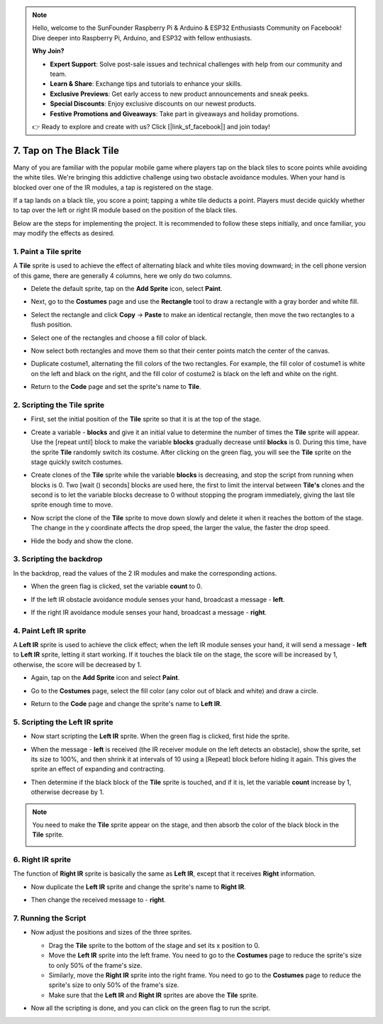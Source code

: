 .. note::

    Hello, welcome to the SunFounder Raspberry Pi & Arduino & ESP32 Enthusiasts Community on Facebook! Dive deeper into Raspberry Pi, Arduino, and ESP32 with fellow enthusiasts.

    **Why Join?**

    - **Expert Support**: Solve post-sale issues and technical challenges with help from our community and team.
    - **Learn & Share**: Exchange tips and tutorials to enhance your skills.
    - **Exclusive Previews**: Get early access to new product announcements and sneak peeks.
    - **Special Discounts**: Enjoy exclusive discounts on our newest products.
    - **Festive Promotions and Giveaways**: Take part in giveaways and holiday promotions.

    👉 Ready to explore and create with us? Click [|link_sf_facebook|] and join today!

.. _sc_tap_tile:

7. Tap on The Black Tile
==========================================

Many of you are familiar with the popular mobile game where players tap on the black tiles to score points while avoiding the white tiles. We're bringing this addictive challenge using two obstacle avoidance modules. When your hand is blocked over one of the IR modules, a tap is registered on the stage.

If a tap lands on a black tile, you score a point; tapping a white tile deducts a point. Players must decide quickly whether to tap over the left or right IR module based on the position of the black tiles.

.. raw:: html

   <video loop autoplay muted style = "max-width:70%">
      <source src="../_static/video/sc_tap_black_tile.mp4"  type="video/mp4">
      Your browser does not support the video tag.
   </video>

Below are the steps for implementing the project. It is recommended to follow these steps initially, and once familiar, you may modify the effects as desired.

1. Paint a **Tile** sprite
-----------------------------------

A **Tile** sprite is used to achieve the effect of alternating black and white tiles moving downward; in the cell phone version of this game, there are generally 4 columns, here we only do two columns.


* Delete the default sprite, tap on the **Add Sprite** icon, select **Paint**.

  .. image:: img/tile_paint_tile1.png

* Next, go to the **Costumes** page and use the **Rectangle** tool to draw a rectangle with a gray border and white fill.

  .. image:: img/tile_paint_tile2.png
    :width: 90%

* Select the rectangle and click **Copy** -> **Paste** to make an identical rectangle, then move the two rectangles to a flush position.

  .. image:: img/tile_paint_tile3.png
    :width: 90%

* Select one of the rectangles and choose a fill color of black.

  .. image:: img/tile_paint_tile4.png
    :width: 90%

* Now select both rectangles and move them so that their center points match the center of the canvas.

  .. image:: img/tile_paint_tile5.png
    :width: 90%

* Duplicate costume1, alternating the fill colors of the two rectangles. For example, the fill color of costume1 is white on the left and black on the right, and the fill color of costume2 is black on the left and white on the right.

  .. image:: img/tile_paint_tile6.png
    :width: 90%

* Return to the **Code** page and set the sprite's name to **Tile**.

  .. image:: img/tile_paint_tile7.png

2. Scripting the **Tile** sprite
-------------------------------------

* First, set the initial position of the **Tile** sprite so that it is at the top of the stage.

  .. image:: img/tile_script_tile1.png

* Create a variable - **blocks** and give it an initial value to determine the number of times the **Tile** sprite will appear. Use the [repeat until] block to make the variable **blocks** gradually decrease until **blocks** is 0. During this time, have the sprite **Tile** randomly switch its costume. After clicking on the green flag, you will see the **Tile** sprite on the stage quickly switch costumes.

  .. image:: img/tile_script_tile2.png

* Create clones of the **Tile** sprite while the variable **blocks** is decreasing, and stop the script from running when blocks is 0. Two [wait () seconds] blocks are used here, the first to limit the interval between **Tile's** clones and the second is to let the variable blocks decrease to 0 without stopping the program immediately, giving the last tile sprite enough time to move.

  .. image:: img/tile_script_tile3.png

* Now script the clone of the **Tile** sprite to move down slowly and delete it when it reaches the bottom of the stage. The change in the y coordinate affects the drop speed, the larger the value, the faster the drop speed.

  .. image:: img/tile_script_tile4.png

* Hide the body and show the clone.

  .. image:: img/tile_script_tile5.png

3. Scripting the backdrop
-------------------------------

In the backdrop, read the values of the 2 IR modules and make the corresponding actions.

* When the green flag is clicked, set the variable **count** to 0.

  .. image:: img/tile_script_backdrop.png
    :width: 90%

* If the left IR obstacle avoidance module senses your hand, broadcast a message - **left**. 

  .. image:: img/tile_script_backdrop1.png


* If the right IR avoidance module senses your hand, broadcast a message - **right**.

  .. image:: img/tile_script_backdrop2.png


4. Paint **Left IR** sprite
-----------------------------
A **Left IR** sprite is used to achieve the click effect; when the left IR module senses your hand, it will send a message - **left** to **Left IR** sprite, letting it start working. If it touches the black tile on the stage, the score will be increased by 1, otherwise, the score will be decreased by 1.


* Again, tap on the **Add Sprite** icon and select **Paint**.

  .. image:: img/tile_paint_ir1.png

* Go to the **Costumes** page, select the fill color (any color out of black and white) and draw a circle.

  .. image:: img/tile_paint_ir2.png

* Return to the **Code** page and change the sprite's name to **Left IR**.

  .. image:: img/tile_paint_ir3.png

5. Scripting the **Left IR** sprite
------------------------------------------

* Now start scripting the **Left IR** sprite. When the green flag is clicked, first hide the sprite.

  .. image:: img/tile_script_ir1.png

* When the message - **left** is received (the IR receiver module on the left detects an obstacle), show the sprite, set its size to 100%, and then shrink it at intervals of 10 using a [Repeat] block before hiding it again. This gives the sprite an effect of expanding and contracting.

  .. image:: img/tile_script_ir2.png

* Then determine if the black block of the **Tile** sprite is touched, and if it is, let the variable **count** increase by 1, otherwise decrease by 1.
  
  .. image:: img/tile_script_ir3.png

.. note::

    You need to make the **Tile** sprite appear on the stage, and then absorb the color of the black block in the **Tile** sprite.

    .. image:: img/tile_script_ir4.png

6. **Right IR** sprite
-------------------------------------
The function of **Right IR** sprite is basically the same as **Left IR**, except that it receives **Right** information.


* Now duplicate the **Left IR** sprite and change the sprite's name to **Right IR**.

  .. image:: img/tile_paint_ir4.png

* Then change the received message to - **right**.

    .. image:: img/tile_script_ir5.png

7. Running the Script
---------------------------------

* Now adjust the positions and sizes of the three sprites.

  * Drag the **Tile** sprite to the bottom of the stage and set its x position to 0.
  * Move the **Left IR** sprite into the left frame. You need to go to the **Costumes** page to reduce the sprite's size to only 50% of the frame's size.
  * Similarly, move the **Right IR** sprite into the right frame. You need to go to the **Costumes** page to reduce the sprite's size to only 50% of the frame's size.
  * Make sure that the **Left IR** and **Right IR** sprites are above the **Tile** sprite.

  .. image:: img/tile_paint_ir5.png

* Now all the scripting is done, and you can click on the green flag to run the script.

  .. raw:: html

    <video loop autoplay muted style = "max-width:70%">
        <source src="../_static/video/sc_tap_black_tile.mp4"  type="video/mp4">
        Your browser does not support the video tag.
    </video>
